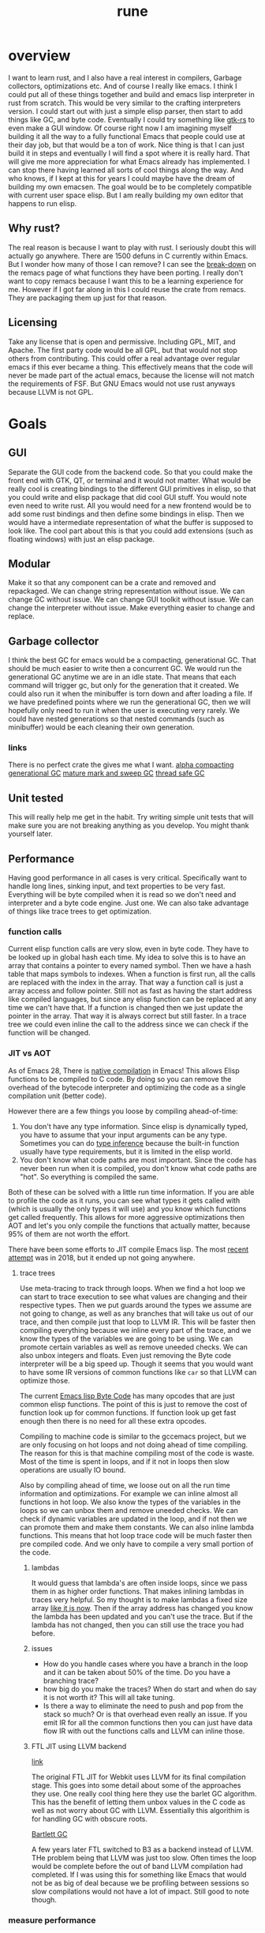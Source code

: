 #+title: rune
* overview
I want to learn rust, and I also have a real interest in compilers, Garbage collectors, optimizations etc. And of course I really like emacs. I think I could put all of these things together and build and emacs lisp interpreter in rust from scratch. This would be very similar to the crafting interpreters version. I could start out with just a simple elisp parser, then start to add things like GC, and byte code. Eventually I could try something like [[https://gtk-rs.org/][gtk-rs]] to even make a GUI window. Of course right now I am imagining myself building it all the way to a fully functional Emacs that people could use at their day job, but that would be a ton of work. Nice thing is that I can just build it in steps and eventually I will find a spot where it is really hard. That will give me more appreciation for what Emacs already has implemented. I can stop there having learned all sorts of cool things along the way. And who knows, if I kept at this for years I could maybe have the dream of building my own emacsen. The goal would be to be completely compatible with current user space elisp. But I am really building my own editor that happens to run elisp.

** Why rust?
The real reason is because I want to play with rust. I seriously doubt this will actually go anywhere. There are 1500 defuns in C currently within Emacs. But I wonder how many of those I can remove? I can see the [[https://github.com/remacs/remacs/wiki/Progress][break-down]] on the remacs page of what functions they have been porting. I really don't want to copy remacs because I want this to be a learning experience for me. However if I got far along in this I could reuse the crate from remacs. They are packaging them up just for that reason.

** Licensing
Take any license that is open and permissive. Including GPL, MIT, and Apache. The first party code would be all GPL, but that would not stop others from contributing. This could offer a real advantage over regular emacs if this ever became a thing. This effectively means that the code will never be made part of the actual emacs, because the license will not match the requirements of FSF. But GNU Emacs would not use rust anyways because LLVM is not GPL.

* Goals
** GUI
Separate the GUI code from the backend code. So that you could make the front end with GTK, QT, or terminal and it would not matter. What would be really cool is creating bindings to the different GUI primitives in elisp, so that you could write and elisp package that did cool GUI stuff. You would note even need to write rust. All you would need for a new frontend would be to add some rust bindings and then define some bindings in elisp. Then we would have a intermediate representation of what the buffer is supposed to look like. The cool part about this is that you could add extensions (such as floating windows) with just an elisp package.

** Modular
Make it so that any component can be a crate and removed and repackaged. We can change string representation without issue. We can change GC without issue. We can change GUI toolkit without issue. We can change the interpreter without issue. Make everything easier to change and replace.

** Garbage collector
I think the best GC for emacs would be a compacting, generational GC. That should be much easier to write then a concurrent GC. We would run the generational GC anytime we are in an idle state. That means that each command will trigger gc, but only for the generation that it created. We could also run it when the minibuffer is torn down and after loading a file. If we have predefined points where we run the generational GC, then we will hopefully only need to run it when the user is executing very rarely. We could have nested generations so that nested commands (such as minibuffer) would be each cleaning their own generation.

*** links
There is no perfect crate the gives me what I want. [[https://crates.io/crates/cgc-single-threaded][alpha compacting generational GC]] [[https://github.com/Manishearth/rust-gc][mature mark and sweep GC]] [[https://github.com/redradist/ferris-gc][thread safe GC]]

** Unit tested
This will really help me get in the habit. Try writing simple unit tests that will make sure you are not breaking anything as you develop. You might thank yourself later.

** Performance
Having good performance in all cases is very critical. Specifically want to handle long lines, sinking input, and text properties to be very fast. Everything will be byte compiled when it is read so we don't need and interpreter and a byte code engine. Just one. We can also take advantage of things like trace trees to get optimization.

*** function calls
Current elisp function calls are very slow, even in byte code. They have to be looked up in global hash each time. My idea to solve this is to have an array that contains a pointer to every named symbol. Then we have a hash table that maps symbols to indexes. When a function is first run, all the calls are replaced with the index in the array. That way a function call is just a array access and follow pointer. Still not as fast as having the start address like compiled languages, but since any elisp function can be replaced at any time we can't have that. If a function is changed then we just update the pointer in the array. That way it is always correct but still faster. In a trace tree we could even inline the call to the address since we can check if the function will be changed.

*** JIT vs AOT
As of Emacs 28, There is [[https://akrl.sdf.org/gccemacs.html][native compilation]] in Emacs! This allows Elisp functions to be compiled to C code. By doing so you can remove the overhead of the bytecode interpreter and optimizing the code as a single compilation unit (better code).

However there are a few things you loose by compiling ahead-of-time:

1. You don't have any type information. Since elisp is dynamically typed, you have to assume that your input arguments can be any type. Sometimes you can do [[https://akrl.sdf.org/gccemacs.html#orge596749][type inference]] because the built-in function usually have type requirements, but it is limited in the elisp world.
2. You don't know what code paths are most important. Since the code has never been run when it is compiled, you don't know what code paths are "hot". So everything is compiled the same.

Both of these can be solved with a little run time information. If you are able to profile the code as it runs, you can see what types it gets called with (which is usually the only types it will use) and you know which functions get called frequently. This allows for more aggressive optimizations then AOT and let's you only compile the functions that actually matter, because 95% of them are not worth the effort.

There have been some efforts to JIT compile Emacs lisp. The most [[https://lists.gnu.org/archive/html/emacs-devel/2018-08/msg00393.html][recent attempt]] was in 2018, but it ended up not going anywhere.

**** trace trees
Use meta-tracing to track through loops. When we find a hot loop we can start to trace execution to see what values are changing and their respective types. Then we put guards around the types we assume are not going to change, as well as any branches that will take us out of our trace, and then compile just that loop to LLVM IR. This will be faster then compiling everything because we inline every part of the trace, and we know the types of the variables we are going to be using. We can promote certain variables as well as remove uneeded checks. We can also unbox integers and floats. Even just removing the Byte code interpreter will be a big speed up. Though it seems that you would want to have some IR versions of common functions like ~car~ so that LLVM can optimize those.

The current [[https://rocky.github.io/elisp-bytecode.pdf][Emacs lisp Byte Code]] has many opcodes that are just common elisp functions. The point of this is just to remove the cost of function look up for common functions. If function look up get fast enough then there is no need for all these extra opcodes.

Compiling to machine code is similar to the gccemacs project, but we are only focusing on hot loops and not doing ahead of time compiling. The reason for this is that machine compiling most of the code is waste. Most of the time is spent in loops, and if it not in loops then slow operations are usually IO bound.

Also by compiling ahead of time, we loose out on all the run time information and optimizations. For example we can inline almost all functions in hot loop. We also know the types of the variables in the loops so we can unbox them and remove uneeded checks. We can check if dynamic variables are updated in the loop, and if not then we can promote them and make them constants. We can also inline lambda functions. This means that hot loop trace code will be much faster then pre compiled code. And we only have to compile a very small portion of the code.

***** lambdas
It would guess that lambda's are often inside loops, since we pass them in as higher order functions. That makes inlining lambdas in traces very helpful. So my thought is to make lambdas a fixed size array [[https://nullprogram.com/blog/2014/01/04/][like it is now]]. Then if the array address has changed you know the lambda has been updated and you can't use the trace. But if the lambda has not changed, then you can still use the trace you had before.

***** issues
- How do you handle cases where you have a branch in the loop and it can be taken about 50% of the time. Do you have a branching trace?
- how big do you make the traces? When do start and when do say it is not worth it? This will all take tuning.
- Is there a way to eliminate the need to push and pop from the stack so much? Or is that overhead even really an issue. If you emit IR for all the common functions then you can just have data flow IR with out the functions calls and LLVM can inline those.

***** FTL JIT using LLVM backend
[[https://webkit.org/blog/3362/introducing-the-webkit-ftl-jit/][link]]

The original FTL JIT for Webkit uses LLVM for its final compilation stage. This goes into some detail about some of the approaches they use. One really cool thing here they use the barlet GC algorithm. This has the benefit of letting them unbox values in the C code as well as not worry about GC with LLVM. Essentially this algorithim is for handling GC with obscure roots.

[[https://www.hpl.hp.com/techreports/Compaq-DEC/WRL-88-2.pdf][Bartlett GC]]

A few years later FTL switched to B3 as a backend instead of LLVM. THe problem being that LLVM was just too slow. Often times the loop would be complete before the out of band LLVM compilation had completed. If I was using this for something like Emacs that would not be as big of deal because we be profiling between sessions so slow compilations would not have a lot of impact. Still good to note though.
*** measure performance
The only real way to know if an optimization is worth doing is to measure it. But even when you measure it can turn out that it is not worth the complexity. Anything less then 5% is certainly not worth it (especially since benchmarks can change wildly). Normally you want at least a 2x gain from an optimization. An example of a speed up that is not worth it is [[https://akrl.sdf.org/gccemacs.html#org2785354][pure function propagation in gccemacs]]. If you exclude the fibinacci sequences (which having a compile time resolvable program is very rare), then the total speed up on microbenchmarks is only 3%. Some of the benchmarks even got slower after the run.

*** concurrency
I have been thinking a lot about a model for async in Emacs. The traditional async await model is not really a good one because text editors are very CPU heavy, and are not often blocked by other applications. But it would be great to exploit multi-core on modern hardware. Maybe even just in a limited context. But I would need to find scenarios where data sharing is very limited to really exploit multithreading.

The area that I thought this could be really helpful would be in updating buffers in the background. Currently sinking input and parsing background compilation buffers can really slow down your main thread (your only thread). Imagine if you could have multiple buffers that were getting updated in the background and it did not impact your main thread. The only thing that you should be doing on your main thread is what the user is actively waiting for. My idea is to have a buffer local lock that a thread can obtain before it accesses a buffer. Once that lock is obtained then the thread knows that it is the only code that can modify or read the buffer. You could even lock specific regions of the buffer if that would be better. Then you can accept process output, run processing functions and syntax highlighting on it, and anything else without bothering the main thread.

The problem with this is sharing interpreter data. You want to have access to the same functions and variables that the main thread has. But you also don't want to copy all the data around all the time. So my thought is that only the main thread can update global state. If a buffer thread updates a variable then it will go on a thread local stack that is always searched first before looking in the global state. We could also disallow buffer threads from redefining functions. The only way that a buffer thread can get data back to the main thread is through something like message passing. You could even have a hook that is run on messages from the buffer thread. They would just wait in queue until received. Maybe you could also do futures with these buffer threads. If you need the result of something they are doing you could await them. If not, just let them do their thing and ignore their return.

Other things that would be great to have as async would be filesystem IO, network IO, and shell output. That lets you do async IO.

How do you handle when the main thread changes some a variable that the buffer thread is using. Then that could create some very difficult bugs.

**** proposal
Been thinking about async more and I think I have a pretty good start. There is the main interpreter thread and then child threads. Threads share no variables. When you start a child thread it inherits only the variables that are let bound at the time of it's definition. Or maybe give it an exclusive list. But from then on it has it's own variable space. Even if variable lookup is more expensive in child threads it won't matter a ton. Functions are bit harder because you don't know which functions will be called ahead of time. However my idea was that there would be two function spaces, main and child. Main behaves like normal, but anytime a child thread calls a function, if it is not in child function space it sends a message to the main thread to request the definition of that function. It then copies it over to the thread space. Since child threads can't change functions it would be basically be read only. Then if the main thread updates a function it can send a message to the child function space. Once all the child threads are idle the function can be updated.

The big question here is does this actually improve the user experience. In order to do something useful you would need to get access to buffers and stuff like that. Maybe you can put those behind mutexs. But if you do that then still have the problem of now you are trying to manage a bunch of state shared across threads. What happens if the main user thread wants to access a buffer and a thread is holding the mutex? That makes for a bad experience.

***** sharing data
When you launch a thread you need to have some way to pass in variables that you want to transfer. I think a good way to do this would be to make is easy to copy variables over. And each thread would have it's own variables. However when sending data back, it can either be with the return value, which will be wrapped in a future, or you can use channels to send data around. I don't think it will be possible to avoid locks though.

Also something to consider is where the data will live. When you send a message the object is in the local processes heap. But you want it to be in the receivers heap. In erlang it tries to get a lock on the other process and copy it directly to their heap. If not it will just copy it to a temp area. I think using a temp area is the cleanest thing. Basically when you put an object on the queue it will copy it to a new allocation. These objects will never be garbage collected. But once the receiver takes it will keep a pointer to that object. Only when it does a GC will it copy it over to it's own heap and free the temp allocation.

**** coroutine based flow
I have been reading more about async (should probably actually do something with it at some point) and I think I have a better pictures. The model is as follows. The only shared objects are buffers (which include all their buffer local bindings) and the global state. When you launch a new command it aquires the mutex for the global state and runs. If you put some code in a ~go~ block it will run that code on another thread. But this new thread does not have access to the global state, and any globals you want it to use need to be explicitly copied over when called. This ~go~ block returns a goroutine, which behaves like a promise. When you call ~await~ on that goroutine it get a value from thread. If no value is available yet, it will suspend your process until something is ready. This means that if you are the main process you will release the global state mutex, which gives control back to the user. Once the promise is fullfilled, the executor will resume your process. If you had the global state mutex before, you will need to wait for it to lock again. But goroutines can return more then a single value. They essentially an implicit channel. Just like coroutines can yield multiple times, so can goroutines. Each time you call ~await~ it will try to get the next value yielded. If the goroutine has terminated it will just return nil. This means that we can't return nil normally. However that will not work very well since many functions return nil. So maybe it will just signal an ~end-of-sequence~ when it is done like emacs does for generators. That way it will behave the same.

One difference between goroutines and coroutines is that coroutines can take arguments on each resume, but goroutines can't. Also channels allow for more flexible structuring and they can be buffered. But right now the goroutine yield is not buffered. So you have to block for every yield. But we could add buffering to the ~go~ call. Or maybe it would be easier to just go all in and embrace a full CPS style system with first class channels. The one thing I don't like about that is that makes your program less structured.

**** clojure core.async
Concurrency in clojure is supposed to be really top notch. So I decided to look at their big concurrency library [[https://www.braveclojure.com/core-async/][core.async]]. It is all based on message passing and channels (which is similar to what ~go~ uses, another concurrency language.) This means that none of the "goroutines" share state or data. All sharing is transfered via channels. You can have multiple senders and receivers for a channel. You can also block on channels or "park" which means that you give control to other goroutines and it will get back to your eventually. But the main thread (called the REPL thread) will always block. You also have ~alt!~ which will will take the first of to show up of several channels. There is also ~poll!~ and ~offer!~ which will check the channel but never wait. One key thing to note with clojure is that all IO is blocking (cannot park) so if you have long running IO you should start a new thread so that you don't occupy a whole goroutine. You can only run ~2 + number of cores~ total goroutines at a time.

***** sharing functions
I [[https://www.reddit.com/r/Clojure/comments/isczlr/how_does_clojure_share_functions_among_threads/][asked on reddit]] How clojure shares functions and apparently you can redefine function in the REPL thread and will propagate to the threads without restarting. One of the problems with porting this to Emacs is that it is a 2-lisp, meaning that each symbol has a variable and function slot. So you have to find out some way to share function bindings without sharing variable bindings. As far as updating functions goes, If all functions were global, and were referenced via pointers, so long as updating the pointer was an atomic operation you could just update the pointer to the new function cell when you want to change the function. Any thread that is using the old version will continue to do so until the next call. You would just need to make sure that you didn't GC that function until all goroutines are done.

*** evaluation
The real questions to ask about concurrency is does it actually improve the user experience. Because if not then it is not worth doing. For one thing concurrency makes for some really nasty bugs and performance problems. It is also much harder to reason about. Also most of the time spent in Emacs is just waiting. Every single keypress Emacs goes off and does some work then sits and wait for you. The thing we want the most if a responsive user experience. If any sort of concurrency compromises that then we are worse off. Most long running work in Emacs is not really helped by concurrency. I can see the benefit of a model where we have something like greenthreads that are run in the same process. So long as they checked for user input at a regular interval to make sure the main flow control was not trying to do something, you could potentially have these little helper functions running at all times doing little bits of work like syntax highlighting, processing input, and waiting on IO. But as soon as you have a green thread that takes a long time to run you end up making the user experience worse. And you would really have no control over that. It seems like in an application where responsiveness is key, you can't have multiple threads running. The only clear distinction I can see is to have the UI run on it's own thread so that it never feels unresponsive. But in Emacs the UI is so tightly coupled to the interpreter that I don't know if even that would be possible.

*** Global functions or no?
Should functions be stored in global immutable memory locations? It really depends on how often mutation is used.
**** advantages
- faster calls, no need to hashmap lookup. But could this be overriden by the cost of copying constants?
- no need to copy function between threads

**** disadvantages
- more complex, need to think about memory safety and concurrency bugs
- does not exactly model Emacs
- Might not be able to implement mutable [[id:oclosures][OClosures]]

**** How to handle global immutable
- add a bit to the cons cell that marks it immutable. Anytime ~setcar~ or ~setcdr~ is used they need to check this bit. We could even hide this bit in an extra bit range so that you don't normally see it. For example you could have an 8-bit tag with the 9th bit the mutation flag. When you unbox you just shift by 9. Or always mask it off when getting the tag. We will need to do something similar for the mark bit.
- Always make copies of global constants when they are used (or at least the first time). That would make this data safe to mutate, but adds more overhead.
- Use a copy on write scheme. This avoid the errors.
- Copy when it is added to another collection. I don't like this because it makes the cheap operation ~cons~ more expensive.

*** bytecount - fast counting in rust
https://docs.rs/bytecount/0.6.0/bytecount/
*** Counting Newlines Really Fast
https://llogiq.github.io/2016/09/24/newline.html

This also has some code to count the number of UTF-8 characters in a sequence. It does this by noting that all trailing utf-8 chars start with 10 so any byte that does not start with that must be start of character. Assumes valid utf8.
** FFI
It may be easy to see this as an attempt to rewrite the emacs core in rust, but really this is an attempt to rewrite [[https://archive.fosdem.org/2020/schedule/event/emacsthoughts/][emacs in emacs lisp]]. The way we do this is with an FFI. Everything that is not runtime will be either emacs lisp or an FFI. This means that our rust core can be much smaller then the C core, which is 400K lines of code. The current module system can be removed, because a module is just a crappy FFI. And a module requires you to write C (or whatever language) but an FFI does not. You can just write the bindings.

I would model the FFI interface after a combination of [[https://github.com/skeeto/elisp-ffi][Chris Wellons]] and[[https://github.com/tromey/emacs-ffi][Tom Tromey's]]. I would take the interface of Wellon's (use a single function ~ffi-call~) but use the implementation of Tromey's (I.e. Don't use pipes and handle the types the same way he does). The advtange of Wellon's idea of running the FFI in a separate process is that if the FFI lib crashes is does not impact emacs.

It would be really cool if we offered both options so that you could develop your ffi bindings with the sub-process and then use the in-process one for actual deployment. Or maybe just run the FFI code in a separate thread. But then that mean an extra thread per lisp thread, which will blow up quickly. Plus the hand-off could get expensive. But many be if you just enabled in on a per library basis it would not be so bad. Just design the abstraction in a way that it does not matter. Just pass a pointer to a subthread to run it there or run it in the local thread.

I like the ffi-call idea more then the define-ffi-function, because you don't have to create an function for an ffi if you don't want to. This lets multiple packages use the same FFI without knowledge of each other and we don't have to worry about creating the same function multiple times.
** Quality of life
*** reader macros
Reader macros are controversial. They enable some pretty amazing super powers (just look at racket) but they can also make code harder to read and mess with parsing tools. The only place where I think reader macros could be really great is in fixing the "[[https://xkcd.com/1638/][backslash hell]]" due to double escaping everything. Consider these examples and how they would be improved with a regex reader macro:

- current :: ="\\`\\\\\\(\\(a\\|b\\|c\\)\\(d\\|e\\)\\\\)\\'"=
- reader :: =#r"\`\\((a|b|c)(d|e)\)\'"=

- current :: ="\\(\\`\\|[^\\]\\)\\(\\\\\\\\\\)*\\(\\\\\\?\\)\\'"=
- reader :: =#r"(\`|[^\])(\\\\\)*(\\\?)\'"=


* Details
** stack
Traditional emacs uses recursion to implement calls, meaning that every function call will also push on the C stack. Meaning that having lisp eval depth go too far and you will crash emacs. That is why they limit it to 800 by default. It makes the implementation very simple because you can use the recursion to keep track of your stack frame. And you can just unwind your stack to unwind the lisp stack. However this also means you have to be careful to not stack overflow and it makes it hard to implement things like coroutines. If you are using those (or elisp threads) you need to unwind the stack

** Storing data
*** Buffer representation
Emacs has traditionally used the gap buffer to store data, but most modern editors will use something like a [[https://en.wikipedia.org/wiki/Rope_(data_structure)][rope]] to store the text state. I was really looking at the crate [[https://docs.rs/xi-rope/0.3.0/xi_rope/][xi-rope]] for doing the basic buffer implementation. The nice thing about ropes is that insertion at an arbitrary point is very cheap and they have ~log n~ worst case behavior. However this comes with some trade offs. The first is that searching is much more expensive, as described in [[https://github.com/xi-editor/xi-editor/issues/1192][this issue]]. Basically since most fast search tools are expecting a continuous chunk of data, They don't work over structures that are broken into spans like ropes. So when xi is doing multi-line matching it has to parse the entire rope, allocate and copy it out into an array. Then it can run the regex and throw away that buffer it created. This leads to terrible performance on large buffers. To be fair the average case is better because if the matching is not multi-line it only has to copy one line at time into a new buffer. And best case is that it can just pass a slice if the rope leaf has the entire line in it. But still, very expensive worst case searching. There is an [[https://github.com/rust-lang/regex/issues/42][open issue]] in the rust regex crate to add support for stream input, but it would really hurt performance so they would have to redo a lot of stuff.

As with everything, there are [[https://github.com/emacs-ng/emacs-ng/issues/378#issuecomment-907680382][tradeoffs]]. I don't think a rope is great choice. And honestly a gap buffer is [[http://www.goodmath.org/blog/2009/02/18/gap-buffers-or-dont-get-tied-up-with-ropes/][pretty fast]]. There are only two big problems with gap buffers, finding arbitrary lines, and how to solve regex, because gap buffers are still not contiguous, even if they are better then ropes.

**** find lines in a gap buffer
If I say that I want to go to any arbitrary line in a gap buffer, how to do I do that efficiently? In current emacs it has to scan from your cursor to the line you want, which can be very expensive. Ropes handle this really well because they can hold metrics like a binary tree so you can do a binary B-Tree search to go to a line. My idea is to do the same thing but not store text, only store counts. Basicly build a B-Tree of the number of newlines in each chunk of a buffer. I still don't know the size a chunk. The obvious ones are ~u8~ (256) which seems too small and ~u16~ (65536) which seems too big. It all depends on how fast I can scan to the point. I could pick something in the middle if that was good trade off. I want to use the [[https://crates.io/crates/bytecount][bytecount]] crate to do the counting because it blazing fast. Either way I can just search the B-Tree to find chunk that has the line and then scan for the line. The exact same method could be used to store code-points or any of metric I want to track. And the nice thing is since I know the exact size of B-Tree when creating the buffer, I can allocate it without any points and use offsets, to get to the different chunks.

*** Pointer Tagging
[[http://citeseerx.ist.psu.edu/viewdoc/download?doi=10.1.1.39.4394&rep=rep1&type=pdf][link]]
**** Tagged Arithmetic

| op      | low any | low zero | high any | high zero | sign ext |
|---------+---------+----------+----------+-----------+----------|
| is      |       3 |        2 |        3 |         2 |        4 |
| wrap    |       2 |        1 |        4 |         2 |        0 |
| unwrap  |       1 |        1 |        2 |         2 |        0 |
| negate  |       2 |        1 |        3 |         3 |        1 |
| add/sub |       2 |        1 |        4 |         4 |        4 |
| mul     |       5 |        2 |        5 |         5 |        3 |
| div     |       5 |        2 |        6 |         6 |        3 |
| ineq    |       2 |        2 |        4 |         4 |        2 |
| total   |      22 |       12 |       31 |        28 |       17 |
#+TBLFM: $2=vsum(@2..@-1)::$3=vsum(@2..@-1)::$4=vsum(@2..@-1)::$5=vsum(@2..@-1)::$6=vsum(@2..@-1)

Seems like either low-zero or sign ext is the way to go. The biggest problem
with sign ext is the expensive ~is~ test. But is also doesn't have a cost to
wrapping and unwrapping. But with low-zero we can do arithmetic without
unwrapping, which could make up for it.
*** CDR coding
[2020-08-17 Mon 13:25]
[[https://cpsc.yale.edu/sites/default/files/files/tr362.pdf][original paper]]
[[http://www.faqs.org/faqs/lisp-faq/part2/section-9.html][description]]

CDR coding is a technique of list compaction. One of the problems with linked
lists is that they are very space inefficient. They take twice as much memory as
an array (and if you include the garbage collector, they take 3 times as much).
They also have really poor locality. The cons cells can be scattered all around
the heap. CDR coding is based on the observation that the majority of the time,
the cdr of a cons cells is just another cons cell (that is how we build lists
after all). So the idea is if a cons cell is followed by another cons cell, you
just put the element immediately after instead. This basically makes it an
array. Now you have to do some extra management because linked lists are more
flexible then arrays and you have to handle all those special cases. The basic
idea is as follows.

The CAR of a cons cell has a special tag that indicates what type is. This can be
1. Regular cons (the cdr is the next cons cell)
2. Compacted cons (the cdr is the next object)
3. Indirection cell (This is actually a pointer to a different list that should
   be used instead. This is used when we use ~setcdr~ or similar destructive
   functions.)

These types can be encoding in the tag bits. So a cdr-coded list would ideally
be a whole bunch of compacted cons with one regular cons to terminate. Worse
case is a nasty mess with a bunch of indirection cells and half filled arrays.
Consing can just add new elements to the array if they are not occupied. However
you cannot reallocate, so if you run out of buffer you need to use a regular
cons pair to point to some new memory.

The things that make this tricky is knowing how big your buffer is (how many cons
you can add before need a new block). There are several ways to handle this.

1. Allocate cons vectors on a power of 2 alignment. Then you know how much space
   you have just by checking the lower bits of the address. They will be all
   zero at the start and all one at the end. Picking the width of a cache line
   would be a good fit.
2. Allocate some kind of markers in the extra space and then mark the end of the
   vector (the start of the longest list) with a special flag so you know you
   can keep growing. These markers in the empty space can tell you how much room
   you have left.
3. Use a look up table based on the range of address. This is a more expensive
   option, but does not require a tag and allows for arbitrary sized vectors.

My best approach would be to use the alignment technique. We could allocate
larger arrays if we knew we could, but consing would have to allocate a new
block every time it reached the boundary. The buffer could be larger, but we
don't know. I also kind of like the empty space marker idea. We would need to
make sure to initialize the empty area so some ~void~ value so that we would not
accidentally overwrite some other cell.

Also if you had a compacting garbage collector you could take a list that was
all over the place with indirection cells and poor utilization and compact it
back into a single large vector.
**** trade offs
Everything has trade offs, and I am not even sure that CDR coding would increase
speed. I don't really care about the memory savings. Here are the trade offs as
I see them. My guess would be best case < 10% improvement in list heavy code.
But then I have seen in rust that linked lists are about 10x slower then
vectors.
***** advantages
- better cache locality would could mean fewer fetches to memory. These can be
  expensive so this is a really savings. Normal cons lists have a compaction of
  50%, and an 8-wide vector coded list has a locality of 88%.
- Faster GC. Only need a pointer to the whole vector not each cons cells. And
  with some other tricks like pushing the old cdr to the GC stack after a setcdr
  we would only have to mark the first element.
***** disadvantages
- more complex code. You have to add all the special case handling to all your
  list functions and GC.
- more expensive car and cdr functions. You need to be always checking the type
  to determine behavior. The cdr function alone will have 3 additional branches
  per call. This will offset some of the gains. But how much can't be told
  without measuring.
- terrible worse case. You could in theory create a list that was
  just tons of indirect cells. Which means every look up has to chase many
  pointers. But that would be very hard and come from non idiomatic code.
*** String properties
String properties are stored as intervals on the string. The GNU Emacs uses an
[[https://en.wikipedia.org/wiki/Interval_tree][interval tree]] as defined in [[file:~/emacs-git/src/intervals.c::static void][interval.c]]. There is an interval tree implementation
in rust as part of the [[https://github.com/rust-bio/rust-bio/tree/master/src/data_structures/interval_tree][rust-bio]] crate. There are actually two different
implementation here, and the array packed one looks more interesting. It is
based on the optimized one in [[https://github.com/lh3/cgranges][cgranges.]] Will have to benchmark.

Actually the text properties in Emacs [[https://www.gnu.org/software/emacs/manual/html_node/elisp/Not-Intervals.html][are not intervals]]. This is because
intervals have the problem that they are not preserved across insertion and
deletions. The link explains it well, but the basic idea is that two similar
intervals that are next to each other are treated differently then a single
interval with the same bounds. Text properties don't have that distinction.
However overlays are true intervals. And apparently overlays have O(n) behavior
and text properties have O(log n).

It seems like you could unify these systems and just use intervals. You would
need to either have some code that merge adjacent intervals, or normalize them
when they are queried. But this does not seem to be an insurmountable problem.
*** Floats
Currently Emacs [[file:~/emacs-git/src/alloc.c::make_float (double float_value)][heap allocates all floats]]. This works fine since Emacs is much more of an
integer based computing environment. You could avoid the boxing by using f32
types, but then you loose precision without any way to get it back. However I
had an idea for storing some of the floats in the lisp object itself.

I did a quick analysis of the float literals in my emacs package repo. 90% of
them were between 0.01 - 100. So my idea is to store small set of exponent
values in the object. Lets assume IEEE 754 double-precision floats and a 8 bit
tag. The floating point has 11 bits of exponent and 1 bit for the sign. If we
also use the sign bit we have 12 bits in total. We remove the 8 for the tag and
we have 4 exponent bits for our compact float (assuming only positive values).
This gives us 16 exponent values, to work with. With this range ~2^-8~ - ~2^7~. We
have values from [0.004, 256). This will include the 90% of float literals plus
some.

The way this would work is this: When we are converting a float to a lisp object
we would check if it is in the range for our compact format. If so, we overwrite
the upper 12 bits (11 exponent + 1 sign) with a 4 bit exponent and a 8 bit tag
(could also shift to put that tag at the bottom). Converting the compact
exponent to the real exponent will just be a matter of arithmetic. Exponents are
calculated by taking the exponent field and subtracting 1023. This splits them
into positive and negative exponents. So our 4 bit exponent should be in the
range of 1015-1030. This will translate into -8 - 7. So to convert our compact
exponent to the real one we just add 1015.

if we treat the exponent + sign field as a unsigned int, then all negative
numbers will be excluded from compact format because they will appear outside of
the range.

Another common float number is 0.0. This would not get covered in our compact
form, but we could encode it as all zeros. We would have to make a special case
to handle it. We would need profiling to determine if it would be worth it to
make this optimization. It would be the overhead of the extra branch in the
boxing code vs the overhead of allocating 0 as a heap float.
*** big num conversion
I am not a fan of automatic big num conversion for 3 reasons.
1. YANGI. The range of values that can fix in a ~64-bit fixnum is way bigger then most use cases ever need. And we are 64 bit only, so this makes more sense then for 32 bit systems. If you happen to be doing calculations in the quadrillions then you will probably be aware of it and can just use a bignum.
2. Its not free. Even though you don't use this you have to pay for it on every calculation. And it is actually two separate checks. You need to check the operation did not overflow and then check that the resulting number will still fit in the fixnum size.
3. It makes JIT/native-code type inference harder. You can no longer assume that ~add~ will be ~(i64 i64) -> i64~. Everything now has to become (~i64 i64) -> i64/Bignum~. Which makes type propagation less useful and requires guards everywhere. It also does not translate as nicely to machine code.

** regexp
We could use the [[https://github.com/fancy-regex/fancy-regex][fancy-regex]] crate, since it is like the normal regex crate but with fallback to a slower engine to support some fancy features. However we would need to fix [[https://github.com/fancy-regex/fancy-regex/issues/84][fancy-regex/fancy-regex#84]] before we could use it in earnest.
*** Gap buffer
Since the gap buffer is not contiguous we still have a problem with regex. If the pattern is not multi-line then all we need to do is move the cursor to a line boundary and we are good to go. We can either zero -out the gap or ignore matches that span it. However it is not as easy with multi-line patterns. In that case my idea was to still move the cursor to a line boundary, but we will also need to modify the regex to ignore the gap. This means at very least we need to handle ~^~, ~$~, and patterns that match a null byte. So the pattern ~^foo\nbar$~ would need to become ~^*foo\n(\0*\n)?bar$~ or something like that. But what if we are trying to search for null bytes at the start of the line? Now that become harder.Maybe null is not the best pad character because you might actually see that in a real buffer. Maybe just a unusual marker to the start of the gap like ~\0\1\2\3\4~ (The first 5 ascii characters) and then match that. So the pattern ~foo\nbar~ becomes ~foo\n(\0\1\2\3\4.+\n)?bar~. That pattern looks longer but that turns the start of the gap into a literal that will almost never show up in real text. But also we need to be careful because the gap does not have to be valid unicode and that could break things. We will need to take care of that.

We don't need to add null padding to the single line case because we can place a newline before and after the gap so that are distinct lines. Basically treat the gap like a line of nulls. If we can move the gap to start or the end of the buffer then it becomes really easy because we can just do all regex searches like normal and ignore the gap. In general if we can move the gap outside the regexp range then we don't have to worry about it.

Either way while this might have some bad performance corners (I.e. Need to move from the middle of document all the way to the start If it has no newlines) but those will be very rare. The general case will quite fast. Not sure about JIT lock which will need to run on the document with every keypress. This may lead to thrashing where we have to move the cursor after every insertion, but generally the cursor is near the end of the line. Will need to think about this more. Gap buffer could use streaming regex to.
*** Syntax
For the most part Emacs regex is pretty similar to "other" regex engines. However there are several things that are unique that need to be handled. Most of these can be handled by a regex pattern preprocessor. For example ~()~ and ~\(\)~ have the opposite meaning from normal regex engines.

However one that I think will be hard is the  syntax classes. The syntax class can be updated on the fly and can include a large range of characters. It might be possible to create a pattern that matches everything in the syntax class and use that for matching, but I am afraid that would be large.

We would really need to do some fuzzy to ensure the same behavior between the current engine and a new one.

** object model
Currently all lisp objects hold either a immediate value (like int) or a pointer to some heap allocated object. When we create lisp object we make it a GC pointer so that it does not get dropped. This means that every object is GC by default. This has some issues. Unless an object is in a Gc collection (the stack) then the data could become invalid at any point. We prevent this by not running GC during rust functions, but that could get expensive. It means that in long running rust functions we will have to do all sorts of tricks to make sure the GC does not free objects we are still using. Another issue is this couples our lispObj to the gc module. However this is the most ergononmic solution since we can implement copy for the objects and they can be used freely. Until you need to GC that is. This means that technically our current model is unsound. Another thing to consider is that this option will make it basically impossible to have gc collector run in another thread, because you have live objects that cannot be accessed from the roots.

Another option is remove Gc from objects and implement drop. This would make lisp objects behave just like enums, in that they would drop when they go out of scope. When you get an object from the interpreter, it would always return a reference. That way you could never own some data that is still in the interpreter without cloning it. However this will make aliasing a problem. How do you create two lisp objects that point to the same underlying data. This is done all the time in the VM. You could require unsafe code when aliasing. Or you could add safe functions that allow aliasing in a particular data structure. For example you could have Duplicate function for a stack. This function takes an index and puts a duplicate on top. This is unsafe under the hood, but safe API because we know that we still own the data. What we don't want is data that something else owns to get aliased into the VM. But this means that every GC'ed structure needs to have these aliasing functions. And you need some way to share aliases between collections (the stack and a function).

Another thing to consider is mutability. Are there ways to make interior mutability safe for things like cons cells and strings? Normally you don't want aliases to data that you are mutating. However I don't know if this can be avoided. There is no way to dynamically check for aliasing without a refcell.
*** arena's
All objects need to be allocated in some arena, so we are going to change it so that the arena own the data and lispobjects are just aliases to it. We could change lisp objects to use actual reference semantics (I.e. No copy) But I feel like that will just make things messier. Also I have learned that using references are just translated to pointers. So if we use references, we have another level of indirection that we don't want.
*** Two different models
The fundamental problem is that the lisp object model and the rust object model. The model expects every allocation to have an 1 owner and that the allocation will be dropped when the object goes out of scope. The lisp model expects data to have many owners, and an allocation will be dropped when GC proves there are no more references to it. This means we can never operate on owned values from the lisp world, instead needing to use references.
*** Emacs symbol definition
[[https://debbugs.gnu.org/cgi/bugreport.cgi?bug=43601][uninterned symbols confusion]]
[[file:~/emacs-git/src/lisp.h::struct Lisp_Symbol][emacs source]]
#+begin_src c
struct Lisp_Symbol
{
  union
  {
    struct
    {
      bool_bf gcmarkbit : 1;

      /* Indicates where the value can be found:
         0 : it's a plain var, the value is in the `value' field.
         1 : it's a varalias, the value is really in the `alias' symbol.
         2 : it's a localized var, the value is in the `blv' object.
         3 : it's a forwarding variable, the value is in `forward'.  */
      ENUM_BF (symbol_redirect) redirect : 3;

      /* 0 : normal case, just set the value
         1 : constant, cannot set, e.g. nil, t, :keywords.
         2 : trap the write, call watcher functions.  */
      ENUM_BF (symbol_trapped_write) trapped_write : 2;

      /* Interned state of the symbol.  This is an enumerator from
         enum symbol_interned.  */
      unsigned interned : 2;

      /* True means that this variable has been explicitly declared
         special (with `defvar' etc), and shouldn't be lexically bound.  */
      bool_bf declared_special : 1;

      /* True if pointed to from purespace and hence can't be GC'd.  */
      bool_bf pinned : 1;

      /* The symbol's name, as a Lisp string.  */
      Lisp_Object name;

      /* Value of the symbol or Qunbound if unbound.  Which alternative of the
         union is used depends on the `redirect' field above.  */
      union {
        Lisp_Object value;
        struct Lisp_Symbol *alias;
        struct Lisp_Buffer_Local_Value *blv;
        lispfwd fwd;
      } val;

      /* Function value of the symbol or Qnil if not fboundp.  */
      Lisp_Object function;

      /* The symbol's property list.  */
      Lisp_Object plist;

      /* Next symbol in obarray bucket, if the symbol is interned.  */
      struct Lisp_Symbol *next;
    } s;
    GCALIGNED_UNION_MEMBER
  } u;
};
#+end_src
***
*** Heap only types
It would be useful to have some types that will only ever live on the heap. This would let us store meta-data (like constness or mark bits) at an alignment offset. And since every reference we get is on the heap, we can access the meta-data with pointer Arithmetic. The other nice part of this is that we could remove inner lifetimes (such as ~&'a Cons<'a>~) because we know that the data it points to is garbage collected and will live at least as long as the reference, due to being traceable.

To do this we could create a ~GcManaged~ type that allows us to hold references that would normally have some lifetime but we can treat them as static because they are a traced type. This would be similar to the root type that allows us access to inner types, but with ~GcManaged~ we could get a reference out by tying it to the borrow.
*** Thread shared types
Objects that are part of a function can be shared between threads. This is safe because they are marked as immutable, so they will not be edited. However we need to make sure to maintain this invariant. Every type has to have a field that marks it as immutable. This adds slight overhead to mutation, but should not be that big of a deal.
** Garbage collection
I have been heavily inspired by other rust gc projects. I want to use the afine types to make a safe and ergonomic API.

Here is an [[https://coredumped.dev/2022/04/11/implementing-a-safe-garbage-collector-in-rust/][overview]] of my implementation so far.
*** Rooting
Libraries like shifgrethor have two gc types. There is ~Gc~ which means that an item is rooted. Passing something to a stack root macro will give you a ~Gc<T>~. If this type contains a ~GcStore~ is can be transitivley rooted. I am thinking of taking the same approach. There will be a ~Gc~ type that hold rooted values. Then we also have a ~GcRoot~ value that is an object but rooted. A ref to a ~GcRoot~ can be converted to an object, and the lifetime will be tied to the borrow of GcRoot. We need to make sure that you can't get a ~GcRoot~ out of the object that is rooted. So what do we do about ~pop~? Do we need to wrap ~Vec~ in some type to keep it from being accessed in that way. Or maybe you can only convert a ~&GcRoot~ to an ~Object~ with a ~Gc~. As in it will always be unsafe. We will have to generate accessor methods.

Could we do something with closures? Like have a method that takes a type and let you modify things in a closure (where variables can't escape).

So we will have a trait the defines some methods that take a ~Gc<T>~ and then provides a special token that let you call methods to create and ~AsRef~ the ~GcRoot~. We will unsafe rebind the lifetimes to only the scope of that method so that nothing can leak or escape.

Or maybe it doesn't even have to be a method? Maybe it is just a function that takes a closure. Make sure to take the arena too so that Gc will not be called. A function would keep me from have to implement a trait everywhere for every new type.
*** moving collector
In order to implement a proper moving collector.

* features
** reader macros
[[https://gist.github.com/chaitanyagupta/9324402][reader macros in CL]] Not really sure how to make the syntax for these. But I could totally add reader macros to elisp, since I have to implement the reader.

** async
Some simple things like refresh buffer or font lock could happen async. What I think would be really cool would be to open a file ~less~ style and just read the first part and display it. Then we could finish reading the rest of the file in the background. If something wanted info about later parts of the buffer, we would just block that call until the part of the buffer was ready.

** tree-sitter
Use [[https://github.com/ubolonton/emacs-tree-sitter][tree sitter]] to parse the files by default. I know that this is kind of out of scope, because all the parsing AFAIK is done in elisp, but tree-sitter is implemented in rust so that makes it easy.

We can also just make tree sitter a FFI binding so that it does not have be part of the core. My biggest problem with Tree-sitter as it stands now is that the grammers are defined in javascript and reading that has a dependency on node.js. In order to make this more emacsy we would want the grammar defined in elisp and have no node or js dependencies at all. We want to make it really easy to define new grammers for languages. That will take some work.

** better IO
Read from file-descriptors like stdin as well redirect errors to their own buffer. Could maybe implement pipes so as to build a better eshell.

** abstract data structures
The most common lisp object is a list, and usually this is implemented as a linked list. But you could abstract away the data structure and implement it in different ways depending on the performance characteristics needed. For example linked lists are easy to insert in the middle. Arrays are faster for integration. Hash tables are faster for key look up (like alist). In fact, if you used a [[id:3EA61CCB-8B7D-4AEA-8E38-8D9C561B4DD5][packed hash]] You could use a hash table to look up items in a linked list in constant time. You would have to have some heuristics to determine the best data structure for a type, because they all have downsides.

** more advanced layout tools
HTML rendering in Emacs is terrible because there are no good tools for veritical layout (I.e. columns). You can use lines to divide a document into horizontal sections, but columar layout is hard. I was thinking that you could add special markers to parts of line to indicate column boundaries. These could have different behaviors depending on the text properties. For example you could say that this column always wraps at 80 chars or a certain width. You could say that that a column truncates after so long. The "column markers" would be zero width so you could still scan the document as a contiguous set of characters. This would let you implement spreadsheets in emacs that were more robust then org mode ones. You could also add web margins to ~shr~. By making the box property smarter you could draw around how columns of text and would not even need to add ascii boxes in tables. You could define column markers for the whole buffer so that it would be consistent even when editing.

Another part of this is making text property lookup extremely fast so that these sort of things don't slow it down. One of the test of this would be to have a text based table that is then entirely overlaid with one that lets you sort columns and feels more natural. Then the text based one would still represent the source but you would get all the niceness of table based editing. Another test of text property speed would be code folding on arbitrary large section of the code.

* rust libraries
- [[https://gtk-rs.org/][gkt-rs]] :: GTK bindings for rust
- [[https://github.com/rust-qt/ritual][rust-qt]] :: Gt bindings for rust
- [[https://github.com/BurntSushi/ripgrep/issues/126][libripgrep]] :: file parsing and regex engine

** Rust encoding - convert from different encodings in rust
https://github.com/lifthrasiir/rust-encoding
** Chardet: character encoding detection for rust
https://github.com/thuleqaid/rust-chardet
** num_bigint: bigint for rust
https://docs.rs/num-bigint/0.2.6/num_bigint/
* references
[[https://github.com/Wilfred/emacsbench][emacsbench]]

[[https://github.com/remacs/remacs/issues/499][emacs string encoding]]

[[https://github.com/remacs/remacs][remacs]]

* Notes
Using a recursive calling convention. Stack overflowed after 6879 iterations. That gives me a rough idea of how deep my recursion can go.
